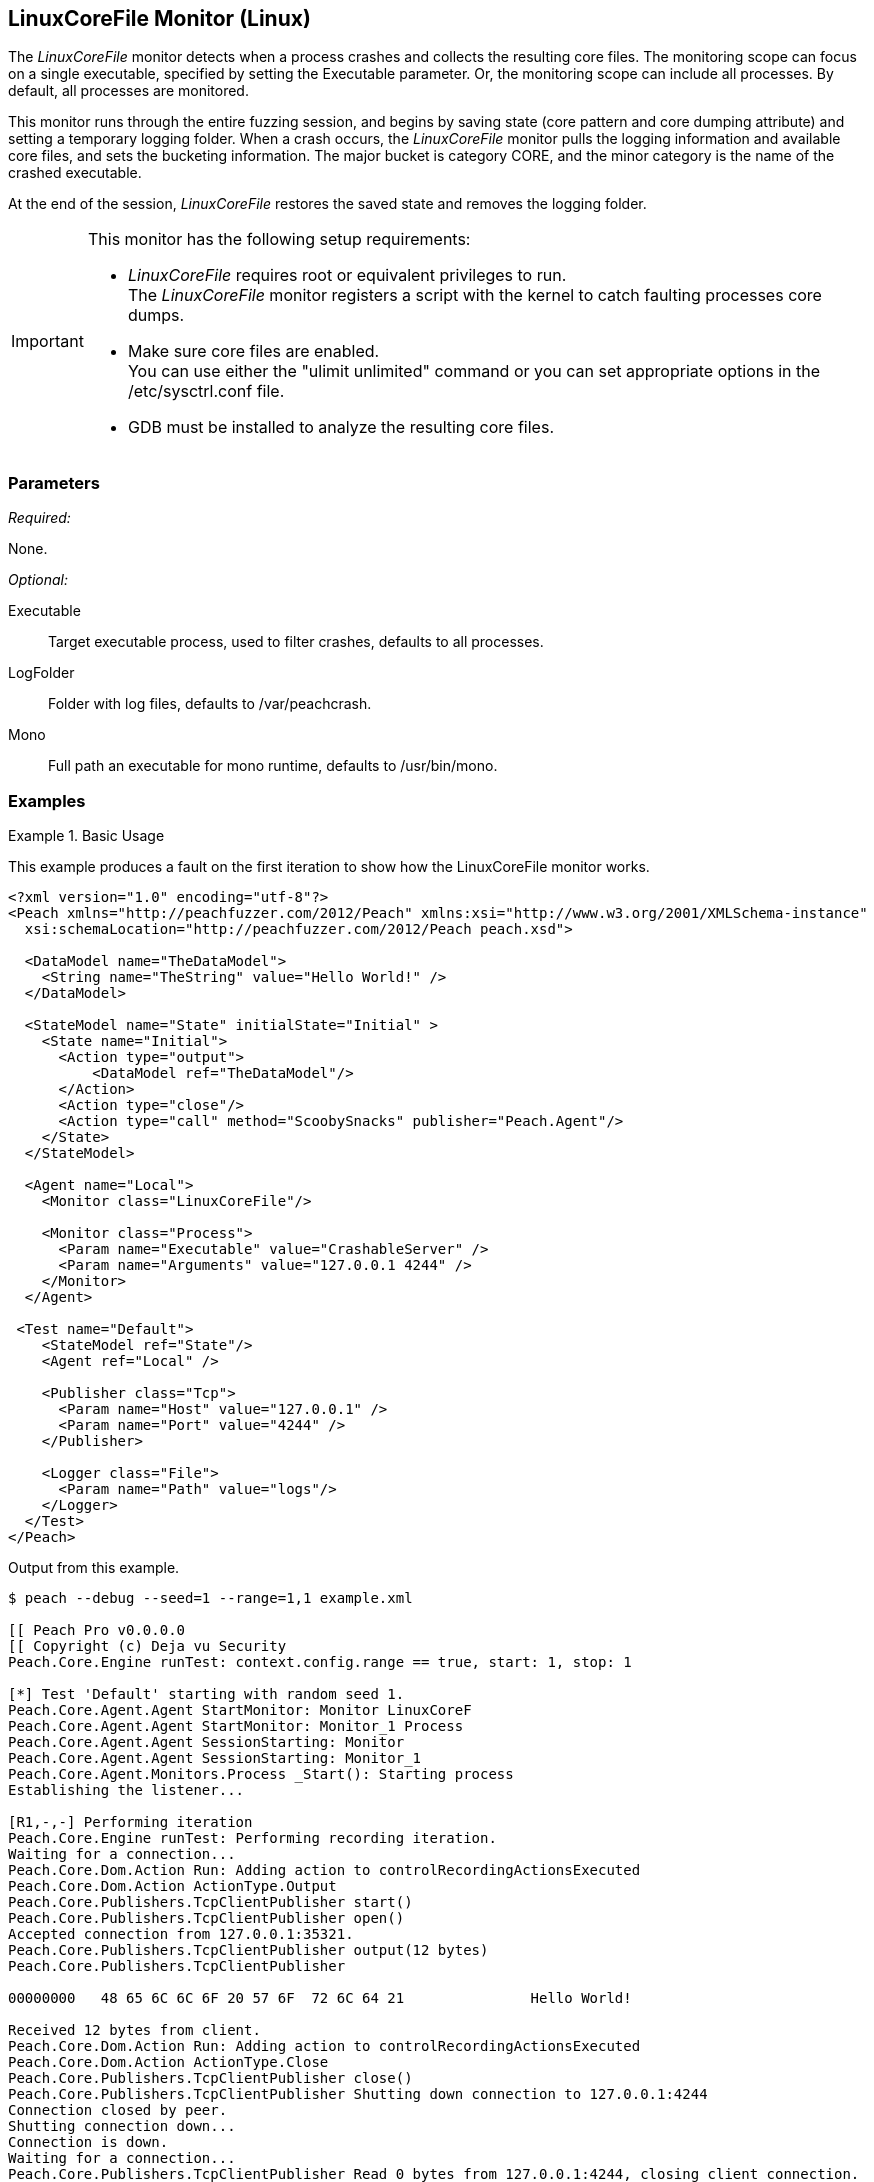:images: ../images
<<<
[[Monitors_LinuxCoreFile]]
== LinuxCoreFile Monitor (Linux)

The _LinuxCoreFile_ monitor detects when a process crashes and collects the resulting core files. The monitoring scope can focus on a single executable, specified by setting the +Executable+ parameter. Or, the monitoring scope can include  all processes. By default, all processes are monitored.

This monitor runs through the entire fuzzing session, and begins by saving state (core pattern 
and core dumping attribute) and setting a temporary logging folder. When a crash occurs, 
the _LinuxCoreFile_ monitor pulls the logging information and available core files, and 
sets the bucketing information. The major bucket is category CORE, and the minor category 
is the name of the crashed executable. 

At the end of the session, _LinuxCoreFile_ restores the saved state and removes the logging folder.

[IMPORTANT]
====
This monitor has the following setup requirements: +

* _LinuxCoreFile_ requires root or equivalent privileges to run. +
The _LinuxCoreFile_ monitor registers a script with the kernel to catch faulting processes core dumps.
* Make sure core files are enabled. +
You can use either the "ulimit unlimited" command or you can set appropriate 
options in the +/etc/sysctrl.conf+ file.
* GDB must be installed to analyze the resulting core files.

====

=== Parameters

_Required:_

None.

_Optional:_

Executable:: Target executable process, used to filter crashes, defaults to all processes.
LogFolder:: Folder with log files, defaults to +/var/peachcrash+.
Mono:: Full path an executable for mono runtime, defaults to +/usr/bin/mono+.

=== Examples

ifdef::peachug[]

.Catch crashes from Movie Player +
====================

This parameter example is from a setup that monitors a movie player in Linux.

[cols="2,4" options="header",halign="center"] 
|==========================================================
|Parameter    |Value
|ProcessName  |MPlayer 
|==========================================================
====================

endif::peachug[]


ifndef::peachug[]

.Basic Usage
==============
This example produces a fault on the first iteration to show how the LinuxCoreFile monitor works.

[source,xml]
----
<?xml version="1.0" encoding="utf-8"?>
<Peach xmlns="http://peachfuzzer.com/2012/Peach" xmlns:xsi="http://www.w3.org/2001/XMLSchema-instance"
  xsi:schemaLocation="http://peachfuzzer.com/2012/Peach peach.xsd">

  <DataModel name="TheDataModel">
    <String name="TheString" value="Hello World!" />
  </DataModel>

  <StateModel name="State" initialState="Initial" >
    <State name="Initial">
      <Action type="output">
          <DataModel ref="TheDataModel"/>
      </Action>
      <Action type="close"/>
      <Action type="call" method="ScoobySnacks" publisher="Peach.Agent"/>
    </State>
  </StateModel>

  <Agent name="Local">
    <Monitor class="LinuxCoreFile"/>

    <Monitor class="Process">
      <Param name="Executable" value="CrashableServer" />
      <Param name="Arguments" value="127.0.0.1 4244" />
    </Monitor>
  </Agent>

 <Test name="Default">
    <StateModel ref="State"/>
    <Agent ref="Local" />

    <Publisher class="Tcp">
      <Param name="Host" value="127.0.0.1" />
      <Param name="Port" value="4244" />
    </Publisher>

    <Logger class="File">
      <Param name="Path" value="logs"/>
    </Logger>
  </Test>
</Peach>
----

Output from this example.

----
$ peach --debug --seed=1 --range=1,1 example.xml

[[ Peach Pro v0.0.0.0
[[ Copyright (c) Deja vu Security
Peach.Core.Engine runTest: context.config.range == true, start: 1, stop: 1

[*] Test 'Default' starting with random seed 1.
Peach.Core.Agent.Agent StartMonitor: Monitor LinuxCoreF
Peach.Core.Agent.Agent StartMonitor: Monitor_1 Process
Peach.Core.Agent.Agent SessionStarting: Monitor
Peach.Core.Agent.Agent SessionStarting: Monitor_1
Peach.Core.Agent.Monitors.Process _Start(): Starting process
Establishing the listener...

[R1,-,-] Performing iteration
Peach.Core.Engine runTest: Performing recording iteration.
Waiting for a connection...
Peach.Core.Dom.Action Run: Adding action to controlRecordingActionsExecuted
Peach.Core.Dom.Action ActionType.Output
Peach.Core.Publishers.TcpClientPublisher start()
Peach.Core.Publishers.TcpClientPublisher open()
Accepted connection from 127.0.0.1:35321.
Peach.Core.Publishers.TcpClientPublisher output(12 bytes)
Peach.Core.Publishers.TcpClientPublisher

00000000   48 65 6C 6C 6F 20 57 6F  72 6C 64 21               Hello World!

Received 12 bytes from client.
Peach.Core.Dom.Action Run: Adding action to controlRecordingActionsExecuted
Peach.Core.Dom.Action ActionType.Close
Peach.Core.Publishers.TcpClientPublisher close()
Peach.Core.Publishers.TcpClientPublisher Shutting down connection to 127.0.0.1:4244
Connection closed by peer.
Shutting connection down...
Connection is down.
Waiting for a connection...
Peach.Core.Publishers.TcpClientPublisher Read 0 bytes from 127.0.0.1:4244, closing client connection.
Peach.Core.Publishers.TcpClientPublisher Closing connection to 127.0.0.1:4244
Peach.Core.Dom.Action Run: Adding action to controlRecordingActionsExecuted
Peach.Core.Dom.Action ActionType.Call
Peach.Core.Agent.AgentManager Message: Action.Call => ScoobySnacks

[1,1,0:00:00.347] Performing iteration
[*] Fuzzing: TheDataModel.TheString
[*] Mutator: UnicodeBomMutator
Peach.Core.MutationStrategies.RandomStrategy Action_Starting: Fuzzing: TheDataModel.TheString
Peach.Core.MutationStrategies.RandomStrategy Action_Starting: Mutator: UnicodeBomMutator
Peach.Core.Dom.Action ActionType.Output
Peach.Core.Publishers.TcpClientPublisher open()
Accepted connection from 127.0.0.1:48111.
Peach.Core.Publishers.TcpClientPublisher output(1354 bytes)
Peach.Core.Publishers.TcpClientPublisher

00000000   FE FF FF FE FE FF FE BB  BF FE FF FF FE FE FF FE   ????????????????
00000010   BB BF FF FE FF FE FF FE  FF FE FF FE FF FE FF FE   ????????????????
00000020   FF FE FF FE FE FF FE FF  FE FF FE BB BF FE FF FE   ????????????????
00000030   BB BF FF FE FE FF FE FF  FE BB BF FE FF FE FF FE   ????????????????
...

Received 1024 bytes from client.

In CrashMe()
Peach.Core.Dom.Action ActionType.Close
Peach.Core.Publishers.TcpClientPublisher close()
Peach.Core.Publishers.TcpClientPublisher Shutting down connection to 127.0.0.1:4244
Peach.Core.Publishers.TcpClientPublisher Unable to complete reading data from 127.0.0.1:4244.  Connection reset by peer
Peach.Core.Publishers.TcpClientPublisher Closing connection to 127.0.0.1:4244
Peach.Core.Dom.Action ActionType.Call
Peach.Core.Agent.AgentManager Message: Action.Call => ScoobySnacks
Peach.Core.Agent.AgentManager Fault detected.  Collecting monitor data.
Peach.Core.Engine runTest: detected fault on iteration 1

 -- Caught fault at iteration 1, trying to reproduce --

Peach.Core.Loggers.FileLogger Found core fault [] <1>
Peach.Core.Loggers.FileLogger Saving action: 1.Initial.Action.bin
Peach.Core.Loggers.FileLogger Saving fault: <2>
Peach.Core.Engine runTest: Attempting to reproduce fault.
Peach.Core.Engine runTest: replaying iteration 1

[1,1,0:00:02.673] Performing iteration
Peach.Core.Agent.Monitors.Process _Start(): Starting process
[*] Fuzzing: TheDataModel.TheString
[*] Mutator: UnicodeBomMutator
Peach.Core.MutationStrategies.RandomStrategy Action_Starting: Fuzzing: TheDataModel.TheString
Peach.Core.MutationStrategies.RandomStrategy Action_Starting: Mutator: UnicodeBomMutator
Peach.Core.Dom.Action ActionType.Output
Peach.Core.Publishers.TcpClientPublisher open()
Establishing the listener...
Peach.Core.Publishers.TcpClientPublisher open: Warn, Unable to connect to remote host 127.0.0.1 on port 4244.  Trying again in 1ms...
Waiting for a connection...
Peach.Core.Publishers.TcpClientPublisher output(1354 bytes)
Peach.Core.Publishers.TcpClientPublisher

00000000   FE FF FF FE FE FF FE BB  BF FE FF FF FE FE FF FE   ????????????????
00000010   BB BF FF FE FF FE FF FE  FF FE FF FE FF FE FF FE   ????????????????
00000020   FF FE FF FE FE FF FE FF  FE FF FE BB BF FE FF FE   ????????????????
00000030   BB BF FF FE FE FF FE FF  FE BB BF FE FF FE FF FE   ????????????????
...

Accepted connection from 127.0.0.1:40387.
Received 1024 bytes from client.

In CrashMe()
Peach.Core.Dom.Action ActionType.Close
Peach.Core.Publishers.TcpClientPublisher close()
Peach.Core.Publishers.TcpClientPublisher Shutting down connection to 127.0.0.1:4244
Peach.Core.Publishers.TcpClientPublisher Unable to complete reading data from 127.0.0.1:4244.  Connection reset by peer
Peach.Core.Publishers.TcpClientPublisher Closing connection to 127.0.0.1:4244
Peach.Core.Dom.Action ActionType.Call
Peach.Core.Agent.AgentManager Message: Action.Call => ScoobySnacks
Peach.Core.Agent.AgentManager Fault detected.  Collecting monitor data.
Peach.Core.Engine runTest: detected fault on iteration 1
Peach.Core.Engine >> OnFault

 -- Reproduced fault at iteration 1 --

Peach.Core.Loggers.FileLogger Found core fault []
Peach.Core.Loggers.FileLogger Saving action: 1.Initial.Action.bin
Peach.Core.Loggers.FileLogger Saving fault:
Peach.Core.Engine << OnFault
Peach.Core.Engine runTest: Reproduced fault, continuing fuzzing at iteration 1
Peach.Core.Publishers.TcpClientPublisher stop()
Peach.Core.Agent.Agent SessionFinished: Monitor_1
Peach.Core.Agent.Monitors.Process _Stop(): Closing process handle
Peach.Core.Agent.Agent SessionFinished: Monitor

[*] Test 'Default' finished.
----

<1> When the program crashes, a core dump is produced and captured by the LinuxCoreFile monitor.
<2> The core dump is saved in the fault record and then removed from its original location.

==============

endif::peachug[]
